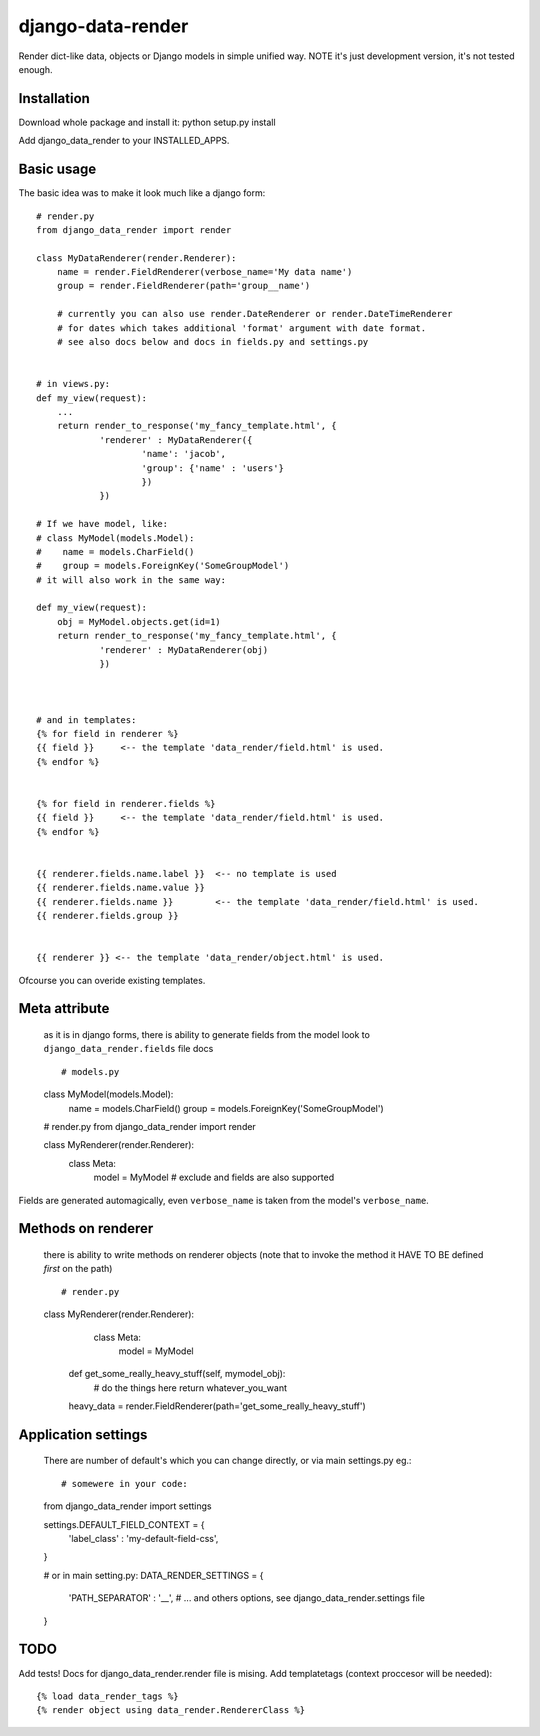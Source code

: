 django-data-render
==================

Render dict-like data, objects or Django models in simple unified way.
NOTE it's just development version, it's not tested enough.


Installation
------------
Download whole package and install it:
python setup.py install

Add django_data_render to your INSTALLED_APPS.



Basic usage
-----------
The basic idea was to make it look much like a django form::

  # render.py
  from django_data_render import render

  class MyDataRenderer(render.Renderer):
      name = render.FieldRenderer(verbose_name='My data name')
      group = render.FieldRenderer(path='group__name')

      # currently you can also use render.DateRenderer or render.DateTimeRenderer
      # for dates which takes additional 'format' argument with date format.
      # see also docs below and docs in fields.py and settings.py


  # in views.py:
  def my_view(request):
      ...
      return render_to_response('my_fancy_template.html', {
              'renderer' : MyDataRenderer({
                      'name': 'jacob',
                      'group': {'name' : 'users'}
                      })
              })

  # If we have model, like:
  # class MyModel(models.Model):
  #    name = models.CharField()
  #    group = models.ForeignKey('SomeGroupModel')
  # it will also work in the same way:

  def my_view(request):
      obj = MyModel.objects.get(id=1)
      return render_to_response('my_fancy_template.html', {
              'renderer' : MyDataRenderer(obj)
              })


  
  # and in templates:
  {% for field in renderer %}
  {{ field }}     <-- the template 'data_render/field.html' is used.
  {% endfor %}


  {% for field in renderer.fields %}
  {{ field }}     <-- the template 'data_render/field.html' is used.
  {% endfor %}


  {{ renderer.fields.name.label }}  <-- no template is used
  {{ renderer.fields.name.value }}
  {{ renderer.fields.name }}        <-- the template 'data_render/field.html' is used.
  {{ renderer.fields.group }}


  {{ renderer }} <-- the template 'data_render/object.html' is used.

  
Ofcourse you can overide existing templates.



Meta attribute
--------------
  as it is in django forms, there is ability to generate fields from the model
  look to ``django_data_render.fields`` file docs ::


  # models.py
  class MyModel(models.Model):
     name = models.CharField()
     group = models.ForeignKey('SomeGroupModel')



  # render.py
  from django_data_render import render

  class MyRenderer(render.Renderer):
      class Meta:
          model = MyModel
	  # exclude and fields are also supported

Fields are generated automagically, even ``verbose_name`` is taken from the model's ``verbose_name``.



Methods on renderer
-------------------
  there is ability to write methods on renderer objects
  (note that to invoke the method it HAVE TO BE defined *first* on the path) ::

  # render.py
  class MyRenderer(render.Renderer):
      class Meta:
          model = MyModel

    def get_some_really_heavy_stuff(self, mymodel_obj):
        # do the things here
        return whatever_you_want

    heavy_data = render.FieldRenderer(path='get_some_really_heavy_stuff')



Application settings
--------------------
  There are number of default's which you can change directly, or via main settings.py eg.::


  # somewere in your code:
  from django_data_render import settings

  settings.DEFAULT_FIELD_CONTEXT = {
    'label_class' : 'my-default-field-css',
  }



  # or in main setting.py:
  DATA_RENDER_SETTINGS = {
     'PATH_SEPARATOR' : '__',
     # ... and others options, see django_data_render.settings file
  }



TODO
----

Add tests!
Docs for django_data_render.render file is mising.
Add templatetags (context proccesor will be needed)::

  {% load data_render_tags %}
  {% render object using data_render.RendererClass %}
